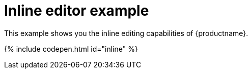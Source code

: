= Inline editor example
:description: This example shows you the inline editing capabilities of TinyMCE.
:description_short: See how inline editor works.
:keywords: example demo custom inline
:title_nav: Inline editor

This example shows you the inline editing capabilities of {productname}.

{% include codepen.html id="inline" %}
